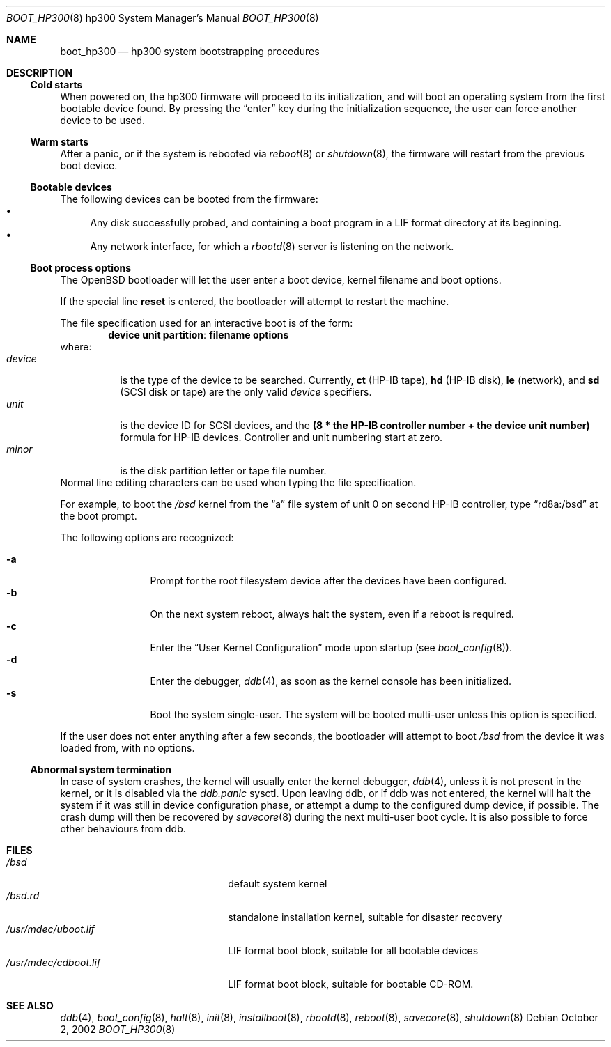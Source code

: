 .\"	$OpenBSD: src/share/man/man8/man8.hp300/boot_hp300.8,v 1.10 2007/05/29 00:03:06 deraadt Exp $
.\"
.\" Copyright (c) 2002, Miodrag Vallat.
.\" All rights reserved.
.\"
.\" Redistribution and use in source and binary forms, with or without
.\" modification, are permitted provided that the following conditions
.\" are met:
.\" 1. Redistribution of source code must retain the above copyright
.\"    notice, this list of conditions and the following disclaimer.
.\" 2. Redistributions in binary form must reproduce the above copyright
.\"    notice, this list of conditions and the following disclaimer in the
.\"    documentation and/or other materials provided with the distribution.
.\"
.\" THIS SOFTWARE IS PROVIDED BY THE AUTHOR ``AS IS'' AND ANY EXPRESS OR
.\" IMPLIED WARRANTIES, INCLUDING, BUT NOT LIMITED TO, THE IMPLIED WARRANTIES
.\" OF MERCHANTABILITY AND FITNESS FOR A PARTICULAR PURPOSE ARE DISCLAIMED.
.\" IN NO EVENT SHALL THE AUTHOR BE LIABLE FOR ANY DIRECT, INDIRECT,
.\" INCIDENTAL, SPECIAL, EXEMPLARY, OR CONSEQUENTIAL DAMAGES (INCLUDING, BUT
.\" NOT LIMITED TO, PROCUREMENT OF SUBSTITUTE GOODS OR SERVICES; LOSS OF USE,
.\" DATA, OR PROFITS; OR BUSINESS INTERRUPTION) HOWEVER CAUSED AND ON ANY
.\" THEORY OF LIABILITY, WHETHER IN CONTRACT, STRICT LIABILITY, OR TORT
.\" (INCLUDING NEGLIGENCE OR OTHERWISE) ARISING IN ANY WAY OUT OF THE USE OF
.\" THIS SOFTWARE, EVEN IF ADVISED OF THE POSSIBILITY OF SUCH DAMAGE.
.\"
.Dd October 2, 2002
.Dt BOOT_HP300 8 hp300
.Os
.Sh NAME
.Nm boot_hp300
.Nd hp300 system bootstrapping procedures
.Sh DESCRIPTION
.Ss Cold starts
When powered on, the hp300
firmware will proceed to its initialization, and
will boot an operating system from the first bootable device found.
By pressing the
.Dq enter
key during the initialization sequence, the user can force another
device to be used.
.Ss Warm starts
After a panic, or if the system is rebooted via
.Xr reboot 8
or
.Xr shutdown 8 ,
the firmware will restart from the previous boot device.
.Ss Bootable devices
The following devices can be booted from the firmware:
.Bl -bullet -compact
.It
Any disk successfully probed, and containing a boot program in a
.Tn LIF
format directory at its beginning.
.It
Any network interface, for which a
.Xr rbootd 8
server is listening on the network.
.El
.Ss Boot process options
The
.Ox
bootloader will let the user enter a boot device, kernel
filename and boot options.
.Pp
If the special line
.Ic reset
is entered, the bootloader will attempt to restart the machine.
.Pp
The file specification used for an interactive boot is of the form:
.Dl device unit partition : filename   options
where:
.Bl -tag -width device -compact
.It Ar device
is the type of the device to be searched.
Currently,
.Li ct Pq HP-IB tape ,
.Li hd Pq HP-IB disk ,
.Li le Pq network ,
and
.Li sd Pq SCSI disk or tape
are the only valid
.Ar device
specifiers.
.It Ar unit
is the device ID for
.Tn SCSI
devices, and the
.Li "(8 * the HP-IB controller number + the device unit number)"
formula for
.Tn HP-IB
devices.
Controller and unit numbering start at zero.
.It Ar minor
is the disk partition letter or tape file number.
.El
Normal line editing characters can be used when typing the file specification.
.Pp
For example,
to boot the
.Pa /bsd
kernel from the
.Dq a
file system of unit 0 on second HP-IB controller, type
.Dq rd8a:/bsd
at the boot prompt.
.Pp
The following options are recognized:
.Bl -tag -width "-XXX" -offset indent -compact
.Pp
.It Fl a
Prompt for the root filesystem device after the devices have been configured.
.It Fl b
On the next system reboot, always halt the system, even if a reboot is
required.
.It Fl c
Enter the
.Dq User Kernel Configuration
mode upon startup
.Pq see Xr boot_config 8 .
.It Fl d
Enter the debugger,
.Xr ddb 4 ,
as soon as the kernel console has been initialized.
.It Fl s
Boot the system single-user.
The system will be booted multi-user unless this option is specified.
.El
.Pp
If the user does not enter anything after a few seconds, the bootloader
will attempt to boot
.Pa /bsd
from the device it was loaded from, with no options.
.Ss Abnormal system termination
In case of system crashes, the kernel will usually enter the kernel
debugger,
.Xr ddb 4 ,
unless it is not present in the kernel, or it is disabled via the
.Em ddb.panic
sysctl.
Upon leaving ddb, or if ddb was not entered, the kernel will halt the system
if it was still in device configuration phase, or attempt a dump to the
configured dump device, if possible.
The crash dump will then be recovered by
.Xr savecore 8
during the next multi-user boot cycle.
It is also possible to force other behaviours from ddb.
.Sh FILES
.Bl -tag -width /usr/mdec/bootxx.lif -compact
.It Pa /bsd
default system kernel
.It Pa /bsd.rd
standalone installation kernel, suitable for disaster recovery
.It Pa /usr/mdec/uboot.lif
.Tn LIF
format boot block, suitable for all bootable devices
.It Pa /usr/mdec/cdboot.lif
.Tn LIF
format boot block, suitable for bootable CD-ROM.
.El
.Sh SEE ALSO
.Xr ddb 4 ,
.Xr boot_config 8 ,
.Xr halt 8 ,
.Xr init 8 ,
.Xr installboot 8 ,
.Xr rbootd 8 ,
.Xr reboot 8 ,
.Xr savecore 8 ,
.Xr shutdown 8
